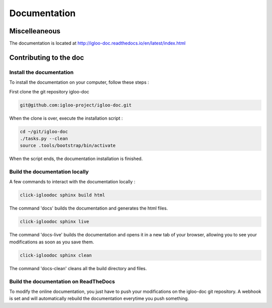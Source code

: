 Documentation
=============

Miscelleaneous
--------------

The documentation is located at http://igloo-doc.readthedocs.io/en/latest/index.html


Contributing to the doc
-----------------------

Install the documentation
^^^^^^^^^^^^^^^^^^^^^^^^^^

To install the documentation on your computer, follow these steps :

First clone the git repository igloo-doc

.. code-block:: bash

  git@github.com:igloo-project/igloo-doc.git

When the clone is over, execute the installation script :

.. code-block:: bash

  cd ~/git/igloo-doc
  ./tasks.py --clean
  source .tools/bootstrap/bin/activate

When the script ends, the documentation installation is finished.

Build the documentation locally
^^^^^^^^^^^^^^^^^^^^^^^^^^^^^^^

A few commands to interact with the documentation locally :

.. code-block:: bash

  click-igloodoc sphinx build html

The command 'docs' builds the documentation and generates the html files.

.. code-block:: bash

  click-igloodoc sphinx live

The command 'docs-live' builds the documentation and opens it in a new tab of your browser,
allowing you to see your modifications as soon as you save them.

.. code-block:: bash

  click-igloodoc sphinx clean

The command 'docs-clean' cleans all the build directory and files.

Build the documentation on ReadTheDocs
^^^^^^^^^^^^^^^^^^^^^^^^^^^^^^^^^^^^^^^

To modify the online documentation, you just have to push your modifications on
the igloo-doc git repository. A webhook is set and will automatically rebuild
the documentation everytime you push something.
